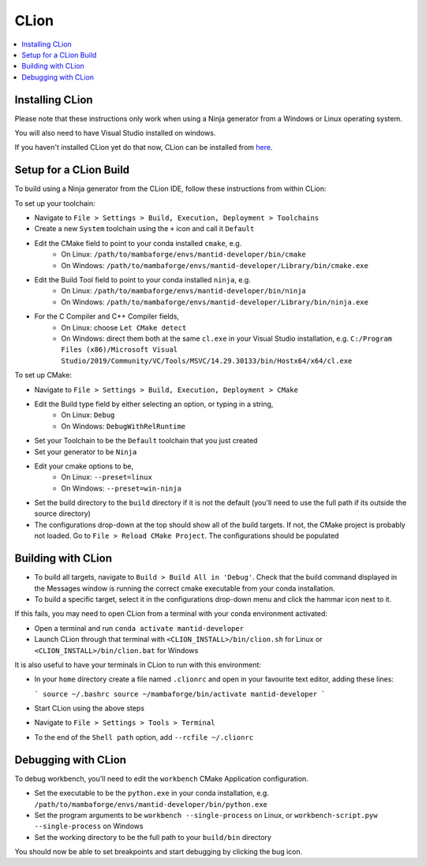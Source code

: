 .. _clion-ref:

=====
CLion
=====

.. contents::
  :local:

Installing CLion
################

Please note that these instructions only work when using a Ninja generator from a Windows or Linux operating system.

You will also need to have Visual Studio installed on windows.

If you haven't installed CLion yet do that now, CLion can be installed from `here <https://jetbrains.com/clion/download/>`_.

Setup for a CLion Build
#######################

To build using a Ninja generator from the CLion IDE, follow these instructions from within CLion:

To set up your toolchain:

- Navigate to ``File > Settings > Build, Execution, Deployment > Toolchains``
- Create a new ``System`` toolchain using the ``+`` icon and call it ``Default``
- Edit the CMake field to point to your conda installed ``cmake``, e.g.
   - On Linux: ``/path/to/mambaforge/envs/mantid-developer/bin/cmake``
   - On Windows: ``/path/to/mambaforge/envs/mantid-developer/Library/bin/cmake.exe``
- Edit the Build Tool field to point to your conda installed ``ninja``, e.g.
   - On Linux: ``/path/to/mambaforge/envs/mantid-developer/bin/ninja``
   - On Windows: ``/path/to/mambaforge/envs/mantid-developer/Library/bin/ninja.exe``
- For the C Compiler and C++ Compiler fields,
   - On Linux: choose ``Let CMake detect``
   - On Windows: direct them both at the same ``cl.exe`` in your Visual Studio installation, e.g. ``C:/Program Files (x86)/Microsoft Visual Studio/2019/Community/VC/Tools/MSVC/14.29.30133/bin/Hostx64/x64/cl.exe``

To set up CMake:

- Navigate to ``File > Settings > Build, Execution, Deployment > CMake``
- Edit the Build type field by either selecting an option, or typing in a string,
   - On Linux: ``Debug``
   - On Windows: ``DebugWithRelRuntime``
- Set your Toolchain to be the ``Default`` toolchain that you just created
- Set your generator to be ``Ninja``
- Edit your cmake options to be,
   - On Linux: ``--preset=linux``
   - On Windows: ``--preset=win-ninja``
- Set the build directory to the ``build`` directory if it is not the default (you'll need to use the full path if its outside the source directory)
- The configurations drop-down at the top should show all of the build targets. If not, the CMake project is probably not loaded. Go to ``File > Reload CMake Project``. The configurations should be populated

Building with CLion
###################

- To build all targets, navigate to ``Build > Build All in 'Debug'``. Check that the build command displayed in the Messages window is running the correct cmake executable from your conda installation.
- To build a specific target, select it in the configurations drop-down menu and click the hammar icon next to it.

If this fails, you may need to open CLion from a terminal with your conda environment activated:

- Open a terminal and run ``conda activate mantid-developer``
- Launch CLion through that terminal with ``<CLION_INSTALL>/bin/clion.sh`` for Linux or ``<CLION_INSTALL>/bin/clion.bat`` for Windows

It is also useful to have your terminals in CLion to run with this environment:

- In your ``home`` directory create a file named ``.clionrc`` and open in your favourite text editor, adding these lines:

  ```
  source ~/.bashrc
  source ~/mambaforge/bin/activate mantid-developer
  ```

- Start CLion using the above steps
- Navigate to ``File > Settings > Tools > Terminal``
- To the end of the ``Shell path`` option, add ``--rcfile ~/.clionrc``

Debugging with CLion
####################

To debug workbench, you'll need to edit the ``workbench`` CMake Application configuration.

- Set the executable to be the ``python.exe`` in your conda installation, e.g. ``/path/to/mambaforge/envs/mantid-developer/bin/python.exe``
- Set the program arguments to be ``workbench --single-process`` on Linux, or ``workbench-script.pyw --single-process`` on Windows
- Set the working directory to be the full path to your ``build/bin`` directory

You should now be able to set breakpoints and start debugging by clicking the bug icon.

